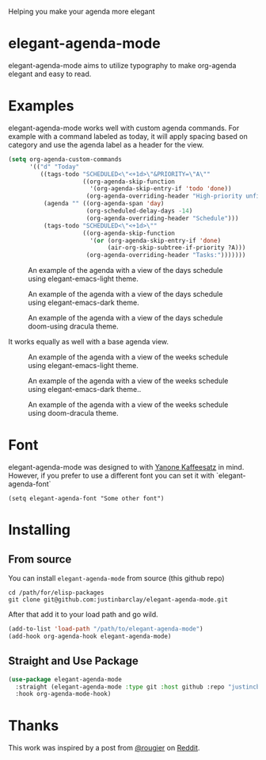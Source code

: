 Helping you make your agenda more elegant
* elegant-agenda-mode
elegant-agenda-mode aims to utilize typography to make org-agenda elegant and easy to read.
* Examples
elegant-agenda-mode works well with custom agenda commands. For example with a command labeled as today, it will apply spacing based on category and use the agenda label as a header for the view.
#+begin_src emacs-lisp
  (setq org-agenda-custom-commands
        '(("d" "Today"
           ((tags-todo "SCHEDULED<\"<+1d>\"&PRIORITY=\"A\""
                       ((org-agenda-skip-function
                         '(org-agenda-skip-entry-if 'todo 'done))
                        (org-agenda-overriding-header "High-priority unfinished tasks:")))
            (agenda "" ((org-agenda-span 'day)
                        (org-scheduled-delay-days -14)
                        (org-agenda-overriding-header "Schedule")))
            (tags-todo "SCHEDULED<\"<+1d>\""
                       ((org-agenda-skip-function
                         '(or (org-agenda-skip-entry-if 'done)
                              (air-org-skip-subtree-if-priority ?A)))
                        (org-agenda-overriding-header "Tasks:")))))))
#+end_src

#+CAPTION: An example of the agenda with a view of the days schedule using elegant-emacs-light theme.
#+NAME:   fig:today
[[./images/today-elegant-light.svg]]

#+CAPTION: An example of the agenda with a view of the days schedule using elegant-emacs-dark theme.
#+NAME:   fig:today
[[./images/today-elegant-dark.svg]]

#+CAPTION: An example of the agenda with a view of the days schedule doom-using dracula theme.
#+NAME:   fig:today
[[./images/today-dracula.svg]]

It works equally as well with a base agenda view.
#+CAPTION: An example of the agenda with a view of the weeks schedule using elegant-emacs-light theme.
#+NAME:   fig:week-example
[[./images/week-elegant-light.svg]]

#+CAPTION: An example of the agenda with a view of the weeks schedule using elegant-emacs-dark theme..
#+NAME:   fig:week-example
[[./images/week-elegant-dark.svg]]

#+CAPTION: An example of the agenda with a view of the weeks schedule using doom-dracula theme.
#+NAME:   fig:week-example
[[./images/week-dracula.svg]]
* Font
elegant-agenda-mode was designed to with [[https://fonts.google.com/specimen/Yanone+Kaffeesatz][Yanone Kaffeesatz]] in mind. However, if you prefer to use a different font you can set it with `elegant-agenda-font`
#+begin_src elisp
  (setq elegant-agenda-font "Some other font")
#+end_src

* Installing
** From source
You can install ~elegant-agenda-mode~ from source (this github repo)
#+BEGIN_SRC shell
  cd /path/for/elisp-packages
  git clone git@github.com:justinbarclay/elegant-agenda-mode.git
#+END_SRC

After that add it to your load path and go wild.
#+BEGIN_SRC emacs-lisp
  (add-to-list 'load-path "/path/to/elegant-agenda-mode")
  (add-hook org-agenda-hook elegant-agenda-mode)
#+END_SRC

** Straight and Use Package
#+BEGIN_SRC emacs-lisp
  (use-package elegant-agenda-mode
    :straight (elegant-agenda-mode :type git :host github :repo "justincbarclay/elegant-agenda-moda.el")
    :hook org-agenda-mode-hook) 
#+END_SRC


* Thanks
This work was inspired by a post from [[https://github.com/rougier][@rougier]] on [[https://reddit.com/r/emacs/comments/i1wfnc/one_day_in_one_frame_mockup/][Reddit]].
